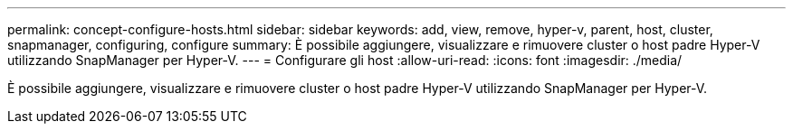 ---
permalink: concept-configure-hosts.html 
sidebar: sidebar 
keywords: add, view, remove, hyper-v, parent, host, cluster, snapmanager, configuring, configure 
summary: È possibile aggiungere, visualizzare e rimuovere cluster o host padre Hyper-V utilizzando SnapManager per Hyper-V. 
---
= Configurare gli host
:allow-uri-read: 
:icons: font
:imagesdir: ./media/


[role="lead"]
È possibile aggiungere, visualizzare e rimuovere cluster o host padre Hyper-V utilizzando SnapManager per Hyper-V.
